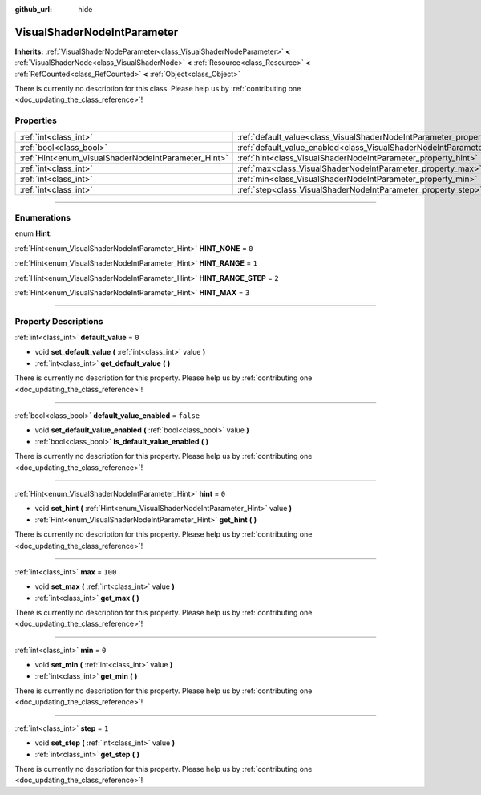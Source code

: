 :github_url: hide

.. DO NOT EDIT THIS FILE!!!
.. Generated automatically from Godot engine sources.
.. Generator: https://github.com/godotengine/godot/tree/master/doc/tools/make_rst.py.
.. XML source: https://github.com/godotengine/godot/tree/master/doc/classes/VisualShaderNodeIntParameter.xml.

.. _class_VisualShaderNodeIntParameter:

VisualShaderNodeIntParameter
============================

**Inherits:** :ref:`VisualShaderNodeParameter<class_VisualShaderNodeParameter>` **<** :ref:`VisualShaderNode<class_VisualShaderNode>` **<** :ref:`Resource<class_Resource>` **<** :ref:`RefCounted<class_RefCounted>` **<** :ref:`Object<class_Object>`

.. container:: contribute

	There is currently no description for this class. Please help us by :ref:`contributing one <doc_updating_the_class_reference>`!

.. rst-class:: classref-reftable-group

Properties
----------

.. table::
   :widths: auto

   +-----------------------------------------------------+-------------------------------------------------------------------------------------------------+-----------+
   | :ref:`int<class_int>`                               | :ref:`default_value<class_VisualShaderNodeIntParameter_property_default_value>`                 | ``0``     |
   +-----------------------------------------------------+-------------------------------------------------------------------------------------------------+-----------+
   | :ref:`bool<class_bool>`                             | :ref:`default_value_enabled<class_VisualShaderNodeIntParameter_property_default_value_enabled>` | ``false`` |
   +-----------------------------------------------------+-------------------------------------------------------------------------------------------------+-----------+
   | :ref:`Hint<enum_VisualShaderNodeIntParameter_Hint>` | :ref:`hint<class_VisualShaderNodeIntParameter_property_hint>`                                   | ``0``     |
   +-----------------------------------------------------+-------------------------------------------------------------------------------------------------+-----------+
   | :ref:`int<class_int>`                               | :ref:`max<class_VisualShaderNodeIntParameter_property_max>`                                     | ``100``   |
   +-----------------------------------------------------+-------------------------------------------------------------------------------------------------+-----------+
   | :ref:`int<class_int>`                               | :ref:`min<class_VisualShaderNodeIntParameter_property_min>`                                     | ``0``     |
   +-----------------------------------------------------+-------------------------------------------------------------------------------------------------+-----------+
   | :ref:`int<class_int>`                               | :ref:`step<class_VisualShaderNodeIntParameter_property_step>`                                   | ``1``     |
   +-----------------------------------------------------+-------------------------------------------------------------------------------------------------+-----------+

.. rst-class:: classref-section-separator

----

.. rst-class:: classref-descriptions-group

Enumerations
------------

.. _enum_VisualShaderNodeIntParameter_Hint:

.. rst-class:: classref-enumeration

enum **Hint**:

.. _class_VisualShaderNodeIntParameter_constant_HINT_NONE:

.. rst-class:: classref-enumeration-constant

:ref:`Hint<enum_VisualShaderNodeIntParameter_Hint>` **HINT_NONE** = ``0``



.. _class_VisualShaderNodeIntParameter_constant_HINT_RANGE:

.. rst-class:: classref-enumeration-constant

:ref:`Hint<enum_VisualShaderNodeIntParameter_Hint>` **HINT_RANGE** = ``1``



.. _class_VisualShaderNodeIntParameter_constant_HINT_RANGE_STEP:

.. rst-class:: classref-enumeration-constant

:ref:`Hint<enum_VisualShaderNodeIntParameter_Hint>` **HINT_RANGE_STEP** = ``2``



.. _class_VisualShaderNodeIntParameter_constant_HINT_MAX:

.. rst-class:: classref-enumeration-constant

:ref:`Hint<enum_VisualShaderNodeIntParameter_Hint>` **HINT_MAX** = ``3``



.. rst-class:: classref-section-separator

----

.. rst-class:: classref-descriptions-group

Property Descriptions
---------------------

.. _class_VisualShaderNodeIntParameter_property_default_value:

.. rst-class:: classref-property

:ref:`int<class_int>` **default_value** = ``0``

.. rst-class:: classref-property-setget

- void **set_default_value** **(** :ref:`int<class_int>` value **)**
- :ref:`int<class_int>` **get_default_value** **(** **)**

.. container:: contribute

	There is currently no description for this property. Please help us by :ref:`contributing one <doc_updating_the_class_reference>`!

.. rst-class:: classref-item-separator

----

.. _class_VisualShaderNodeIntParameter_property_default_value_enabled:

.. rst-class:: classref-property

:ref:`bool<class_bool>` **default_value_enabled** = ``false``

.. rst-class:: classref-property-setget

- void **set_default_value_enabled** **(** :ref:`bool<class_bool>` value **)**
- :ref:`bool<class_bool>` **is_default_value_enabled** **(** **)**

.. container:: contribute

	There is currently no description for this property. Please help us by :ref:`contributing one <doc_updating_the_class_reference>`!

.. rst-class:: classref-item-separator

----

.. _class_VisualShaderNodeIntParameter_property_hint:

.. rst-class:: classref-property

:ref:`Hint<enum_VisualShaderNodeIntParameter_Hint>` **hint** = ``0``

.. rst-class:: classref-property-setget

- void **set_hint** **(** :ref:`Hint<enum_VisualShaderNodeIntParameter_Hint>` value **)**
- :ref:`Hint<enum_VisualShaderNodeIntParameter_Hint>` **get_hint** **(** **)**

.. container:: contribute

	There is currently no description for this property. Please help us by :ref:`contributing one <doc_updating_the_class_reference>`!

.. rst-class:: classref-item-separator

----

.. _class_VisualShaderNodeIntParameter_property_max:

.. rst-class:: classref-property

:ref:`int<class_int>` **max** = ``100``

.. rst-class:: classref-property-setget

- void **set_max** **(** :ref:`int<class_int>` value **)**
- :ref:`int<class_int>` **get_max** **(** **)**

.. container:: contribute

	There is currently no description for this property. Please help us by :ref:`contributing one <doc_updating_the_class_reference>`!

.. rst-class:: classref-item-separator

----

.. _class_VisualShaderNodeIntParameter_property_min:

.. rst-class:: classref-property

:ref:`int<class_int>` **min** = ``0``

.. rst-class:: classref-property-setget

- void **set_min** **(** :ref:`int<class_int>` value **)**
- :ref:`int<class_int>` **get_min** **(** **)**

.. container:: contribute

	There is currently no description for this property. Please help us by :ref:`contributing one <doc_updating_the_class_reference>`!

.. rst-class:: classref-item-separator

----

.. _class_VisualShaderNodeIntParameter_property_step:

.. rst-class:: classref-property

:ref:`int<class_int>` **step** = ``1``

.. rst-class:: classref-property-setget

- void **set_step** **(** :ref:`int<class_int>` value **)**
- :ref:`int<class_int>` **get_step** **(** **)**

.. container:: contribute

	There is currently no description for this property. Please help us by :ref:`contributing one <doc_updating_the_class_reference>`!

.. |virtual| replace:: :abbr:`virtual (This method should typically be overridden by the user to have any effect.)`
.. |const| replace:: :abbr:`const (This method has no side effects. It doesn't modify any of the instance's member variables.)`
.. |vararg| replace:: :abbr:`vararg (This method accepts any number of arguments after the ones described here.)`
.. |constructor| replace:: :abbr:`constructor (This method is used to construct a type.)`
.. |static| replace:: :abbr:`static (This method doesn't need an instance to be called, so it can be called directly using the class name.)`
.. |operator| replace:: :abbr:`operator (This method describes a valid operator to use with this type as left-hand operand.)`
